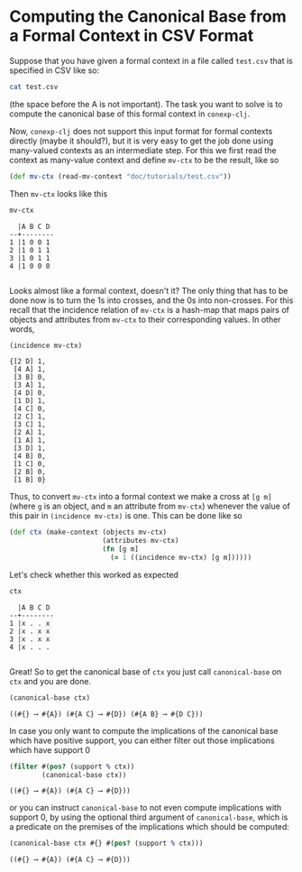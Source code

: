 #+property: header-args :wrap src text
#+property: header-args:text :eval never

* Computing the Canonical Base from a Formal Context in CSV Format

Suppose that you have given a formal context in a file called ~test.csv~ that is
specified in CSV like so:

#+begin_src sh
cat test.csv
#+end_src

#+RESULTS:
#+begin_src text
  A,B,C,D
1,1,0,0,1
2,1,0,1,1
3,1,0,1,1
4,1,0,0,0
#+end_src

(the space before the A is not important).  The task you want to solve is to
compute the canonical base of this formal context in ~conexp-clj~.

Now, ~conexp-clj~ does not support this input format for formal contexts directly (maybe
it should?), but it is very easy to get the job done using many-valued contexts as an
intermediate step.  For this we first read the context as many-value context and define
~mv-ctx~ to be the result, like so

#+begin_src clojure :results silent
(def mv-ctx (read-mv-context "doc/tutorials/test.csv"))
#+end_src

Then ~mv-ctx~ looks like this

#+begin_src clojure :exports both
mv-ctx
#+end_src

#+RESULTS:
#+begin_src text
  |A B C D 
--+--------
1 |1 0 0 1 
2 |1 0 1 1 
3 |1 0 1 1 
4 |1 0 0 0 

#+end_src

Looks almost like a formal context, doesn't it?  The only thing that has to be
done now is to turn the 1s into crosses, and the 0s into non-crosses.  For this
recall that the incidence relation of ~mv-ctx~ is a hash-map that maps pairs of
objects and attributes from ~mv-ctx~ to their corresponding values.  In other
words,

#+begin_src clojure :exports both
(incidence mv-ctx)
#+end_src

#+RESULTS:
#+begin_src text
{[2 D] 1,
 [4 A] 1,
 [3 B] 0,
 [3 A] 1,
 [4 D] 0,
 [1 D] 1,
 [4 C] 0,
 [2 C] 1,
 [3 C] 1,
 [2 A] 1,
 [1 A] 1,
 [3 D] 1,
 [4 B] 0,
 [1 C] 0,
 [2 B] 0,
 [1 B] 0}
#+end_src

Thus, to convert ~mv-ctx~ into a formal context we make a cross at ~[g m]~ (where ~g~ is
an object, and ~m~ an attribute from ~mv-ctx~) whenever the value of this pair in
~(incidence mv-ctx)~ is one.  This can be done like so

#+begin_src clojure :results silent
(def ctx (make-context (objects mv-ctx)
                       (attributes mv-ctx)
                       (fn [g m]
                         (= 1 ((incidence mv-ctx) [g m])))))
#+end_src

Let's check whether this worked as expected

#+begin_src clojure :exports both
ctx
#+end_src

#+RESULTS:
#+begin_src text
  |A B C D 
--+--------
1 |x . . x 
2 |x . x x 
3 |x . x x 
4 |x . . . 

#+end_src

Great!  So to get the canonical base of ~ctx~ you just call ~canonical-base~ on ~ctx~ and
you are done.

#+begin_src clojure :exports both
(canonical-base ctx)
#+end_src

#+RESULTS:
#+begin_src text
((#{} ⟶ #{A}) (#{A C} ⟶ #{D}) (#{A B} ⟶ #{D C}))
#+end_src

In case you only want to compute the implications of the canonical base which have
positive support, you can either filter out those implications which have support 0

#+begin_src clojure :exports both
(filter #(pos? (support % ctx))
        (canonical-base ctx))
#+end_src

#+RESULTS:
#+begin_src text
((#{} ⟶ #{A}) (#{A C} ⟶ #{D}))
#+end_src

or you can instruct ~canonical-base~ to not even compute implications with
support 0, by using the optional third argument of ~canonical-base~, which is a
predicate on the premises of the implications which should be computed:

#+begin_src clojure :exports both
(canonical-base ctx #{} #(pos? (support % ctx)))
#+end_src

#+RESULTS:
#+begin_src text
((#{} ⟶ #{A}) (#{A C} ⟶ #{D}))
#+end_src


